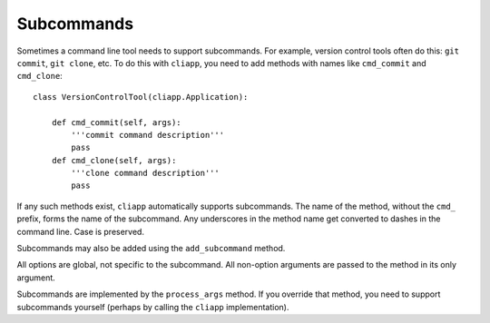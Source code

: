 Subcommands
===========

Sometimes a command line tool needs to support subcommands.
For example, version control tools often do this:
``git commit``, ``git clone``, etc. To do this with ``cliapp``,
you need to add methods with names like ``cmd_commit`` and
``cmd_clone``::

    class VersionControlTool(cliapp.Application):
    
        def cmd_commit(self, args):
            '''commit command description'''
            pass
        def cmd_clone(self, args):
            '''clone command description'''
            pass
            
If any such methods exist, ``cliapp`` automatically supports
subcommands. The name of the method, without the ``cmd_`` prefix,
forms the name of the subcommand. Any underscores in the method
name get converted to dashes in the command line. Case is
preserved.

Subcommands may also be added using the ``add_subcommand`` method.

All options are global, not specific to the subcommand.
All non-option arguments are passed to the method in its only
argument.

Subcommands are implemented by the ``process_args`` method.
If you override that method, you need to support subcommands
yourself (perhaps by calling the ``cliapp`` implementation).

